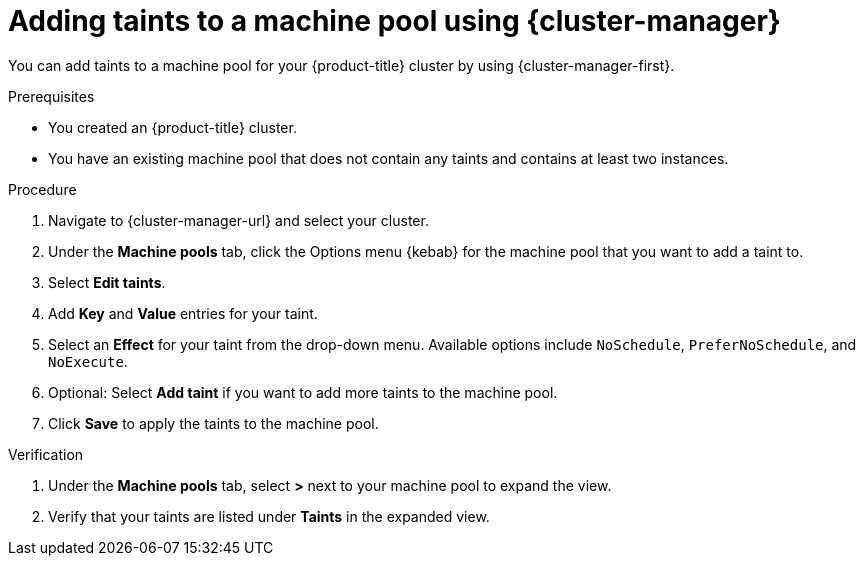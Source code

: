 // Module included in the following assemblies:
//
// * rosa_cluster_admin/rosa_nodes/rosa-managing-worker-nodes.adoc
// * nodes/rosa-managing-worker-nodes.adoc
// * osd_cluster_admin/osd_nodes/osd-managing-worker-nodes.adoc

:_mod-docs-content-type: PROCEDURE
[id="rosa-adding-taints-ocm_{context}"]
= Adding taints to a machine pool using {cluster-manager}

You can add taints to a machine pool for your {product-title} cluster by using {cluster-manager-first}.

.Prerequisites

ifndef::openshift-rosa,openshift-rosa-hcp[]
* You created an {product-title} cluster.
endif::[]
ifdef::openshift-rosa,openshift-rosa-hcp[]
* You created a {product-title} (ROSA) cluster.
endif::[]
* You have an existing machine pool that does not contain any taints and contains at least two instances.

.Procedure

//ifdef::openshift-dedicated[]
. Navigate to {cluster-manager-url} and select your cluster.
. Under the *Machine pools* tab, click the Options menu {kebab} for the machine pool that you want to add a taint to.
. Select *Edit taints*.
. Add *Key* and *Value* entries for your taint.
. Select an *Effect* for your taint from the drop-down menu. Available options include `NoSchedule`, `PreferNoSchedule`, and `NoExecute`.
. Optional: Select *Add taint* if you want to add more taints to the machine pool.
. Click *Save* to apply the taints to the machine pool.

.Verification

. Under the *Machine pools* tab, select *>* next to your machine pool to expand the view.
. Verify that your taints are listed under *Taints* in the expanded view.
//endif::[]
